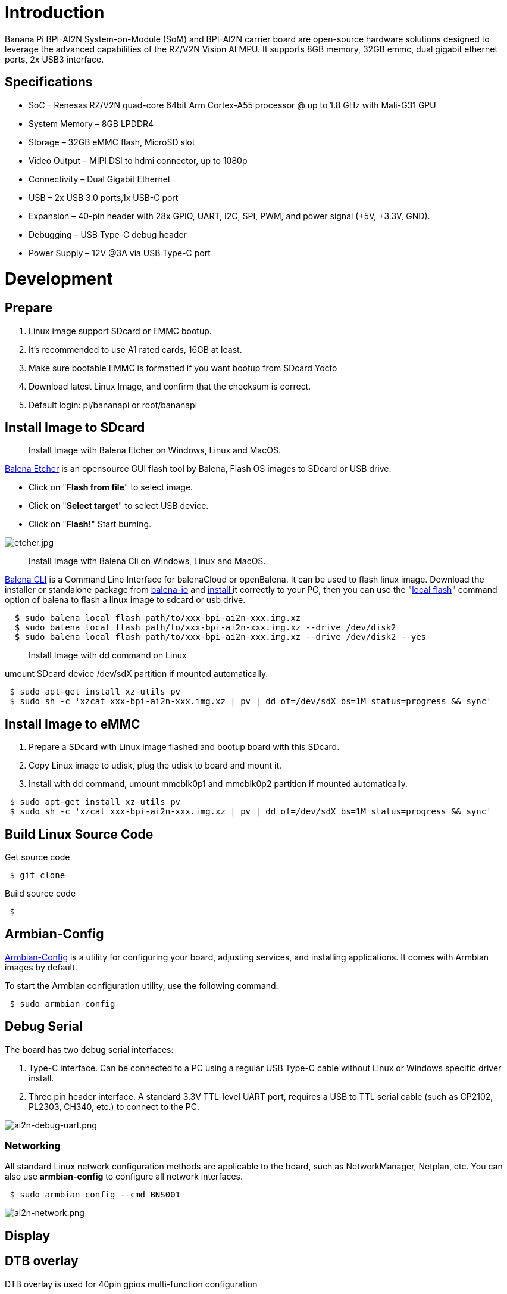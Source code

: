 = Introduction

Banana Pi BPI-AI2N System-on-Module (SoM) and BPI-AI2N carrier board are open-source hardware solutions designed to leverage the advanced capabilities of the RZ/V2N Vision AI MPU. It supports 8GB memory, 32GB emmc, dual gigabit ethernet ports, 2x USB3 interface.

== Specifications

- SoC – Renesas RZ/V2N quad-core 64bit Arm Cortex-A55 processor @ up to 1.8 GHz with Mali-G31 GPU
- System Memory – 8GB LPDDR4
- Storage – 32GB eMMC flash, MicroSD slot
- Video Output – MIPI DSI to hdmi connector, up to 1080p
- Connectivity – Dual Gigabit Ethernet
- USB – 2x USB 3.0 ports,1x USB-C port
- Expansion – 40-pin header with 28x GPIO, UART, I2C, SPI, PWM, and power signal (+5V, +3.3V, GND).
- Debugging – USB Type-C debug header
- Power Supply – 12V @3A via USB Type-C port

= Development
== Prepare

. Linux image support SDcard or EMMC bootup.
. It’s recommended to use A1 rated cards, 16GB at least.
. Make sure bootable EMMC is formatted if you want bootup from SDcard Yocto
. Download latest Linux Image, and confirm that the checksum is correct.
. Default login: pi/bananapi or root/bananapi

== Install Image to SDcard

> Install Image with Balena Etcher on Windows, Linux and MacOS.

link:https://balena.io/etcher[Balena Etcher] is an opensource GUI flash tool by Balena, Flash OS images to SDcard or USB drive.

- Click on "**Flash from file**" to select image. 
- Click on "**Select target**" to select USB device. 
- Click on "**Flash!**" Start burning.

image::/picture/etcher.jpg[etcher.jpg]

> Install Image with Balena Cli on Windows, Linux and MacOS.

link:https://github.com/balena-io/balena-cli[Balena CLI] is a Command Line Interface for balenaCloud or openBalena. It can be used to flash linux image. Download the installer or standalone package from link:https://github.com/balena-io/balena-cli/releases[balena-io] and link:https://github.com/balena-io/balena-cli/blob/master/INSTALL.md[install ]it correctly to your PC, then you can use the "link:https://docs.balena.io/reference/balena-cli/#local-flash-image[local flash]" command option of balena to flash a linux image to sdcard or usb drive.

```sh
  $ sudo balena local flash path/to/xxx-bpi-ai2n-xxx.img.xz
  $ sudo balena local flash path/to/xxx-bpi-ai2n-xxx.img.xz --drive /dev/disk2
  $ sudo balena local flash path/to/xxx-bpi-ai2n-xxx.img.xz --drive /dev/disk2 --yes
```

> Install Image with dd command on Linux

umount SDcard device /dev/sdX partition if mounted automatically. 

```sh
 $ sudo apt-get install xz-utils pv
 $ sudo sh -c 'xzcat xxx-bpi-ai2n-xxx.img.xz | pv | dd of=/dev/sdX bs=1M status=progress && sync'
```

== Install Image to eMMC

. Prepare a SDcard with Linux image flashed and bootup board with this SDcard.
. Copy Linux image to udisk, plug the udisk to board and mount it.
. Install with dd command, umount mmcblk0p1 and mmcblk0p2 partition if mounted automatically. 

```sh
 $ sudo apt-get install xz-utils pv
 $ sudo sh -c 'xzcat xxx-bpi-ai2n-xxx.img.xz | pv | dd of=/dev/sdX bs=1M status=progress && sync'
```

== Build Linux Source Code
Get source code

```sh
 $ git clone 
```
Build source code

```sh
 $  
```

== Armbian-Config

link:https://docs.armbian.com/User-Guide_Armbian-Config/[Armbian-Config] is a utility for configuring your board, adjusting services, and installing applications. It comes with Armbian  images by default.

To start the Armbian configuration utility, use the following command:

```sh
 $ sudo armbian-config
```

== Debug Serial

The board has two debug serial interfaces:

. Type-C interface. Can be connected to a PC using a regular USB Type-C cable without Linux or Windows specific driver install.

. Three pin header interface. A standard 3.3V TTL-level UART port, requires a USB to TTL serial cable (such as CP2102, PL2303, CH340, etc.) to connect to the PC.

image::/picture/ai2n-debug-uart.png[ai2n-debug-uart.png]

=== Networking

All standard Linux network configuration methods are applicable to the board, such as NetworkManager, Netplan, etc. You can also use **armbian-config** to configure all network interfaces.

```sh
 $ sudo armbian-config --cmd BNS001
```
image::/picture/ai2n-network.png[ai2n-network.png]

== Display

== DTB overlay
DTB overlay is used for 40pin gpios multi-function configuration 

```sh
 $ ls /boot/dtb/renesas/overlay/
 README.renesas-overlays
 renesas-fixup.scr
 renesas-rzv2n-i2c1.dtbo
 renesas-rzv2n-i2c1-flash.dtbo
 renesas-rzv2n-i2c1-rtc.dtbo
 renesas-rzv2n-i2c2.dtbo
 renesas-rzv2n-i2s3-nxez-pcm512x.dtbo
 renesas-rzv2n-i2s3-waveshare-wm8960.dtbo
 renesas-rzv2n-spi0.dtbo
 renesas-rzv2n-spi2.dtbo
 renesas-rzv2n-spi2-flash.dtbo
 renesas-rzv2n-spi2-waveshare-st7789v.dtbo
 renesas-rzv2n-spi2-waveshare-tft24.dtbo
 renesas-rzv2n-spi2-waveshare-tft35c.dtbo
 renesas-rzv2n-uart0.dtbo
 renesas-rzv2n-uart2.dtbo
```
Configure overlays with GUI tool armbian-config.

```sh
 $ sudo armbian-config --cmd DTO001
```

image::/picture/ai2n_overlay.png[ai2n_overlay.png]

Alternatively, add names of overlays you want to activate to **overlays=** line in **/boot/armbianEnv.txt**, separated with spaces. For example, enable i2c2, spi2 and uart0 overlays

```sh
 overlays=i2c1 spi2 uart0
```

Reboot the board to apply overlays configuration


== Gpiod
Traditionally GPIO pins are exposed by Linux kernel under /sys/class/gpio namespace. However, this interface has been deprecated since version 4.8. The replacement is a C binding called link:https://libgpiod.readthedocs.io/en/latest/index.html[libgpiod], along with a set of user land tools called gpiod.

. Install Gpiod
+
```sh
 $ sudo apt install gpiod
```

. List GPIO chips
+
print their labels and number of GPIO lines. Chips may be identified by number, name, or path. e.g. ‘0’, ‘gpiochip0’, and ‘/dev/gpiochip0’ all refer to the same chip.
+
```sh
 $ sudo gpiodetect
 gpiochip0 [10410000.pinctrl] (96 lines)
```

. List GPIO lines
+
Print information about GPIO lines. Lines are specified by name, or optionally by offset if the chip option is provided. Each line corresponds to a GPIO pin, and the GPIO number of each pin is the line number plus 416.

+
```sh
 $ sudo gpioinfo
	gpiochip0 - 96 lines:
	        line   0:       "P0_0"    "sys-led"  output  active-high [used]
	        line   1:       "P0_1"       unused   input  active-high 
	        line   2:       "P0_2"       unused   input  active-high 
	        line   3:       "P0_3"       unused   input  active-high
           ...
	        line  93:       "PB_5"       unused   input  active-high 
	        line  94:       "PB_6"       unused   input  active-high 
	        line  95:       "PB_7"       unused   input  active-high
```



. Read values of GPIO line
+
```sh
 $ sudo gpioget gpiochip0 77
 1
```


== Python3-periphery

== Adafruit-Blinka

== WiringPi
WARNING: Note: This WiringPi only support set 40pin gpio to output, input, for io functions as i2c, spi, pwm..., you must enable dtb overlays

Build and install wiringPi, for debian, you must install sudo before build

```sh
 $ sudo apt-get update
 $ sudo apt-get install build-essential git
 $ git clone https://github.com/Dangku/WiringPi
 $ cd WiringPi
 $ chmod a+x build
 $ sudo ./build
```
Run gpio readall to show all 40pins status.
```sh
 $ sudo gpio readall
 +-----+-----+---------+------+---+-- AI2N --+---+------+---------+-----+-----+
 | I/O | wPi |   Name  | Mode | V | Physical | V | Mode |  Name   | wPi | I/O |
 +-----+-----+---------+------+---+----++----+---+------+---------+-----+-----+
 |     |     |    3.3V |      |   |  1 || 2  |   |      | 5V      |     |     |
 | 442 |   8 |   SDA.1 | HI-Z | 0 |  3 || 4  |   |      | 5V      |     |     |
 | 443 |   9 |   SCL.1 | HI-Z | 0 |  5 || 6  |   |      | 0V      |     |     |
 | 484 |   7 |  IO.484 | HI-Z | 0 |  7 || 8  | 0 | HI-Z | TxD2    | 15  | 460 |
 |     |     |      0V |      |   |  9 || 10 | 0 | HI-Z | RxD2    | 16  | 461 |
 | 488 |   0 |  IO.488 | HI-Z | 0 | 11 || 12 | 0 | HI-Z | IO.426  | 1   | 426 |
 | 489 |   2 |  IO.489 | HI-Z | 0 | 13 || 14 |   |      | 0V      |     |     |
 | 490 |   3 |  IO.490 | HI-Z | 0 | 15 || 16 | 0 | HI-Z | IO.463  | 4   | 463 |
 |     |     |    3.3V |      |   | 17 || 18 | 0 | HI-Z | IO.462  | 5   | 462 |
 | 508 |  12 |    MOSI | HI-Z | 0 | 19 || 20 |   |      | 0V      |     |     |
 | 507 |  13 |    MISO | HI-Z | 0 | 21 || 22 | 0 | HI-Z | IO.459  | 6   | 459 |
 | 509 |  14 |    SLCK | HI-Z | 0 | 23 || 24 | 0 | HI-Z | SS      | 10  | 503 |
 |     |     |      0V |      |   | 25 || 26 | 0 | HI-Z | IO.502  | 11  | 502 |
 | 432 |  30 |   SDA.2 | HI-Z | 0 | 27 || 28 | 0 | HI-Z | SCL.2   | 31  | 433 |
 | 491 |  21 |  IO.491 | HI-Z | 0 | 29 || 30 |   |      | 0V      |     |     |
 | 493 |  22 |  IO.493 | HI-Z | 0 | 31 || 32 | 0 | HI-Z | IO.456  | 26  | 456 |
 | 458 |  23 |  IO.458 | HI-Z | 0 | 33 || 34 |   |      | 0V      |     |     |
 | 427 |  24 |  IO.427 | HI-Z | 0 | 35 || 36 | 0 | HI-Z | IO.457  | 27  | 457 |
 | 495 |  25 |  IO.495 | HI-Z | 0 | 37 || 38 | 0 | HI-Z | IO.429  | 28  | 429 |
 |     |     |      0V |      |   | 39 || 40 | 0 | HI-Z | IO.420  | 29  | 420 |
 +-----+-----+---------+------+---+----++----+---+------+---------+-----+-----+
 | I/O | wPi |   Name  | Mode | V | Physical | V | Mode |  Name   | wPi | I/O |
 +-----+-----+---------+------+---+-- AI2N --+---+------+---------+-----+-----+
```

BPI GPIO Extend board and examples in link:https://github.com/Dangku/WiringPi/tree/master/examples[WiringPi/examples]

. blinkall: blink all pin header gpios, no extend board.
. lcd-bpi: link:/en/BPI-LCD_1602/BananaPi_BPI-LCD_1602[BPI LCD 1602 display module]. +
. 52pi-bpi: link:/en/BPI-OLED/BananaPi_BPI-OLED[BPI OLED Display Module] example
. matrixled-bpi: link:/en/BPI-RGB_LED/BananaPi_BPI_RGB_LED[BPI RGB LED Matrix Expansion Module]
. berryclip-bpi: link:/en/BPI-BerrClip/BananaPi_BPI-BerryClip[BPI BerryClip Module]

== RPi.GPIO

Build and install.
```sh
 $ sudo apt-get update
 $ sudo apt-get install build-essential python3 python3-pip python3-dev python3-setuptools git
 $ git clone https://github.com/Dangku/RPi.GPIO.git
 $ cd RPi.GPIO
 $ sudo python3 setup.py clean --all
 $ sudo python3 setup.py install
```
Create and install wheel package
```sh
 $ sudo python3 setup.py bdist_wheel
 $ sudo pip3 install dist/RPi.GPIO-XXX.whl
```
Install from git source directly without development
```sh
 $ sudo pip3 install git+https://github.com/Dangku/RPi.GPIO.git
```
If the package is already installed, it should be uninstalled before installing the new one, or installing the new one with --force-reinstall option.

== WiringPi-Python

Build and install.
```sh
 $ sudo apt-get update
 $ sudo apt-get install build-essential python3 python3-dev python3-setuptools swig git
 $ git clone --recursive  https://github.com/Dangku/WiringPi-Python.git
 $ cd WiringPi-Python
 $ sudo python3 setup.py install
```

== Install Docker Engine

link:https://docs.docker.com/engine/install/[Install Docker Engine] with a simple command

```sh
 $ curl -sSL get.docker.com | sudo sh
```

Verify the Docker Engine is installed correctly by running the hello-world image.

```sh
 $ sudo docker run hello-world
 Unable to find image 'hello-world:latest' locally
 latest: Pulling from library/hello-world
 c9c5fd25a1bd: Pull complete 
 Digest: sha256:0b6a027b5cf322f09f6706c754e086a232ec1ddba835c8a15c6cb74ef0d43c29
 Status: Downloaded newer image for hello-world:latest
 
 Hello from Docker!
 This message shows that your installation appears to be working correctly.
 
 To generate this message, Docker took the following steps:
  1. The Docker client contacted the Docker daemon.
  2. The Docker daemon pulled the "hello-world" image from the Docker Hub.
     (arm64v8)
  3. The Docker daemon created a new container from that image which runs the
     executable that produces the output you are currently reading.
  4. The Docker daemon streamed that output to the Docker client, which sent it
     to your terminal.
 
 To try something more ambitious, you can run an Ubuntu container with:
  $ docker run -it ubuntu bash
 
 Share images, automate workflows, and more with a free Docker ID:
  https://hub.docker.com/
 
 For more examples and ideas, visit:
  https://docs.docker.com/get-started/
```

== Remote access

Sometimes you need to access the board without connecting it to a monitor, keyboard, and mouse, To remotely control your bananapi board from another device on your local network, use one of the following services:

. SSH
. VNC

Before enabling remote access, please find the ip address of your board

. Desktop
+
Right click the nm applet icon in the system tray, and click Connection Information item, popup window displays all the network information.

+
image::/picture/ai2n-find-ip.png[ai2n-find-ip.png]

. Command line
+
Run the following command to output your IP address to the command line:

```sh
 $ hostname -I
 10.0.1.6
```

=== SSH
Open a terminal window on your computer and enter the following command, replacing the <ip address> placeholder with the IP address of bananapi board you’re trying to connect to and <username> with your username:

```sh
 $ ssh pi@10.0.1.6
```

=== VNC
x11vnc

. Install x11vnc
+
```sh
 $ sudo apt install x11vnc
```

. Create a password file
+
```sh
 $ x11vnc -storepasswd
 Enter VNC password: 
 Verify password:    
 Write password to /home/pi/.vnc/passwd?  [y]/n y
 Password written to: /home/pi/.vnc/passwd
```

. Create service file /lib/systemd/system/x11-vnc.service
+
```sh
[Unit]
Description="x11vnc"
Requires=display-manager.service
After=lightdm.service

[Service]
ExecStart=/usr/bin/x11vnc -auth guess -loop -forever -safer -shared -ultrafilexfer -bg -o /var/log/x11vnc.log
ExecStop=/usr/bin/killall x11vnc

[Install]
WantedBy=multi-user.target
```

. Enable service
+
```sh
sudo systemctl daemon-reload
sudo systemctl enable x11-vnc
sudo systemctl start x11-vnc
```

. Connect to VNC server
+
Install tigervnc and launch it on the client device
+
```sh
 $ sudo apt install tigervnc-viewer
 $ vncviewer 10.0.1.6
```
+
image::/picture/ai2n-vncview.png[ai2n-vncview.png]

